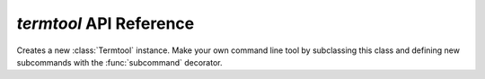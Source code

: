 ========================
`termtool` API Reference
========================

.. module:: termtool

.. function:: subcommand([help,] **kwargs)

   A decorator (that is, *returns* a decorator) to mark a function as a :class:`Termtool` subcommand. Arguments are passed to the :class:`argparse.ArgumentParser` constructor, so any of its arguments are valid keyword arguments.

.. function:: argument(name or flags...[, help], **kwargs)

   A decorator (that is, *returns* a decorator) to declare an argument of a subcommand method or command class. Arguments are passed to the :meth:`argparse.ArgumentParser.add_argument` method of the command's :class:`argparse.ArgumentParser` instance, so any of its arguments are valid.

.. class:: Termtool()

   Creates a new :class:`Termtool` instance. Make your own command line tool by subclassing this class and defining new subcommands with the :func:`subcommand` decorator.

   .. method:: table([field_names,] **kwargs)

      Returns a new :class:`prettytable.PrettyTable` instance.

      Any arguments for the :class:`prettytable.PrettyTable` constructor are valid arguments to :meth:`table`. See `the prettytable documentation <http://code.google.com/p/prettytable/>`_ for more information.

   .. method:: progressbar([max_val,] **kwargs)

      Returns a new :class:`progressbar.ProgressBar` instance.

      Any arguments for the :class:`progressbar.ProgressBar` constructor are valid arguments to :meth:`progressbar`. See `the progressbar documentation <http://code.google.com/p/python-progressbar/>`_ for more information.

   .. method:: read_config_file()

      Reads any additional arguments saved in the user's configuration file for the tool and returns them as a list.

      Configuration files are files in the user's home directory named `.toolname` where `toolname` is the name of the tool class in lower case. The file if present should contain arguments one per line.

   .. method:: write_config_file(config_args)

      Replaces the user's configuration file with the arguments present in `config_args`.

      This method will overwrite any unexpected changes the user has made to the configuration file, so only use it in response to an explicit instruction by the user, such as in a ``configure`` command. If the file is created, it is created with umask 077 so that it is neither group nor world readable.

   .. method:: main(argv)

      Invokes the tool with the specified command line arguments, returning the appropriate exit code.

      :meth:`main` first reads the "rc" style configuration file, prepending its arguments to `argv` before the other arguments. The arguments are then parsed and the :mod:`logging` module is first configured. :meth:`main` then dispatches to the instance method matching the subcommand specified by the first positional argument in `argv`.

   .. method:: run()

      Invokes the tool as run from a script.

      Command line arguments are read from :data:`python:sys.argv`. When the tool's run is complete, :meth:`run` exits the interpreter using :func:`python:sys.exit` with an appropriate exit code (`0` if the run completed normally and a non-zero value otherwise) when complete.

      Use this method in your ``if __name__ == '__main__'`` block.
